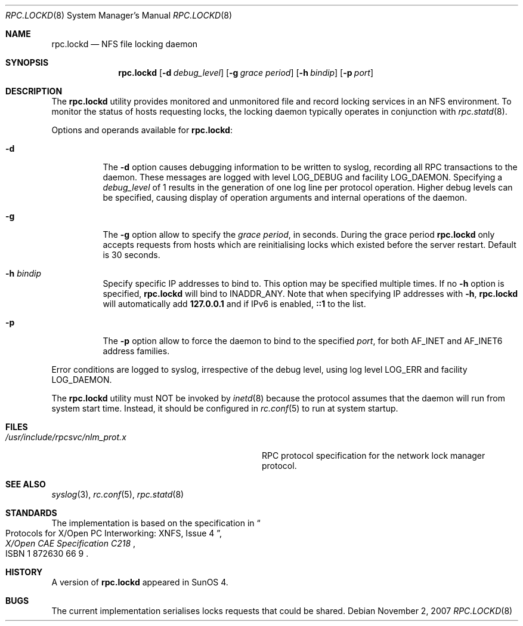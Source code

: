 .\"	$NetBSD: rpc.lockd.8,v 1.5 2000/06/09 18:51:47 cgd Exp $
.\"
.\" Copyright (c) 1995 A.R.Gordon, andrew.gordon@net-tel.co.uk
.\" All rights reserved.
.\"
.\" Redistribution and use in source and binary forms, with or without
.\" modification, are permitted provided that the following conditions
.\" are met:
.\" 1. Redistributions of source code must retain the above copyright
.\"    notice, this list of conditions and the following disclaimer.
.\" 2. Redistributions in binary form must reproduce the above copyright
.\"    notice, this list of conditions and the following disclaimer in the
.\"    documentation and/or other materials provided with the distribution.
.\" 3. All advertising materials mentioning features or use of this software
.\"    must display the following acknowledgement:
.\"	This product includes software developed by the University of
.\"	California, Berkeley and its contributors.
.\" 4. Neither the name of the University nor the names of its contributors
.\"    may be used to endorse or promote products derived from this software
.\"    without specific prior written permission.
.\"
.\" THIS SOFTWARE IS PROVIDED BY THE AUTHOR AND CONTRIBUTORS ``AS IS'' AND
.\" ANY EXPRESS OR IMPLIED WARRANTIES, INCLUDING, BUT NOT LIMITED TO, THE
.\" IMPLIED WARRANTIES OF MERCHANTABILITY AND FITNESS FOR A PARTICULAR PURPOSE
.\" ARE DISCLAIMED.  IN NO EVENT SHALL THE AUTHOR OR CONTRIBUTORS BE LIABLE
.\" FOR ANY DIRECT, INDIRECT, INCIDENTAL, SPECIAL, EXEMPLARY, OR CONSEQUENTIAL
.\" DAMAGES (INCLUDING, BUT NOT LIMITED TO, PROCUREMENT OF SUBSTITUTE GOODS
.\" OR SERVICES; LOSS OF USE, DATA, OR PROFITS; OR BUSINESS INTERRUPTION)
.\" HOWEVER CAUSED AND ON ANY THEORY OF LIABILITY, WHETHER IN CONTRACT, STRICT
.\" LIABILITY, OR TORT (INCLUDING NEGLIGENCE OR OTHERWISE) ARISING IN ANY WAY
.\" OUT OF THE USE OF THIS SOFTWARE, EVEN IF ADVISED OF THE POSSIBILITY OF
.\" SUCH DAMAGE.
.\"
.\" $FreeBSD: src/usr.sbin/rpc.lockd/rpc.lockd.8,v 1.20.2.1.2.1 2009/10/25 01:10:29 kensmith Exp $
.\"
.Dd November 2, 2007
.Dt RPC.LOCKD 8
.Os
.Sh NAME
.Nm rpc.lockd
.Nd NFS file locking daemon
.Sh SYNOPSIS
.Nm
.Op Fl d Ar debug_level
.Op Fl g Ar grace period
.Op Fl h Ar bindip
.Op Fl p Ar port
.Sh DESCRIPTION
The
.Nm
utility provides monitored and unmonitored file and record locking services
in an NFS environment.
To monitor the status of hosts requesting locks,
the locking daemon typically operates in conjunction
with
.Xr rpc.statd 8 .
.Pp
Options and operands available for
.Nm :
.Bl -tag -width indent
.It Fl d
The
.Fl d
option causes debugging information to be written to syslog, recording
all RPC transactions to the daemon.
These messages are logged with level
.Dv LOG_DEBUG
and facility
.Dv LOG_DAEMON .
Specifying a
.Ar debug_level
of 1 results
in the generation of one log line per protocol operation.
Higher
debug levels can be specified, causing display of operation arguments
and internal operations of the daemon.
.It Fl g
The
.Fl g
option allow to specify the
.Ar grace period ,
in seconds.
During the grace period
.Nm
only accepts requests from hosts which are reinitialising locks which
existed before the server restart.
Default is 30 seconds.
.It Fl h Ar bindip
Specify specific IP addresses to bind to.
This option may be specified multiple times.
If no
.Fl h
option is specified,
.Nm
will bind to
.Dv INADDR_ANY .
Note that when specifying IP addresses with
.Fl h ,
.Nm
will automatically add
.Li 127.0.0.1
and if IPv6 is enabled,
.Li ::1
to the list.
.It Fl p
The
.Fl p
option allow to force the daemon to bind to the specified
.Ar port ,
for both AF_INET and AF_INET6 address families.
.El
.Pp
Error conditions are logged to syslog, irrespective of the debug level,
using log level
.Dv LOG_ERR
and facility
.Dv LOG_DAEMON .
.Pp
The
.Nm
utility must NOT be invoked by
.Xr inetd 8
because the protocol assumes that the daemon will run from system start time.
Instead, it should be configured in
.Xr rc.conf 5
to run at system startup.
.Sh FILES
.Bl -tag -width /usr/include/rpcsvc/nlm_prot.x -compact
.It Pa /usr/include/rpcsvc/nlm_prot.x
RPC protocol specification for the network lock manager protocol.
.El
.Sh SEE ALSO
.Xr syslog 3 ,
.Xr rc.conf 5 ,
.Xr rpc.statd 8
.Sh STANDARDS
The implementation is based on the specification in
.Rs
.%B "X/Open CAE Specification C218"
.%T "Protocols for X/Open PC Interworking: XNFS, Issue 4"
.%O ISBN 1 872630 66 9
.Re
.Sh HISTORY
A version of
.Nm
appeared in
.Tn SunOS
4.
.Sh BUGS
The current implementation serialises locks requests that could be shared.
